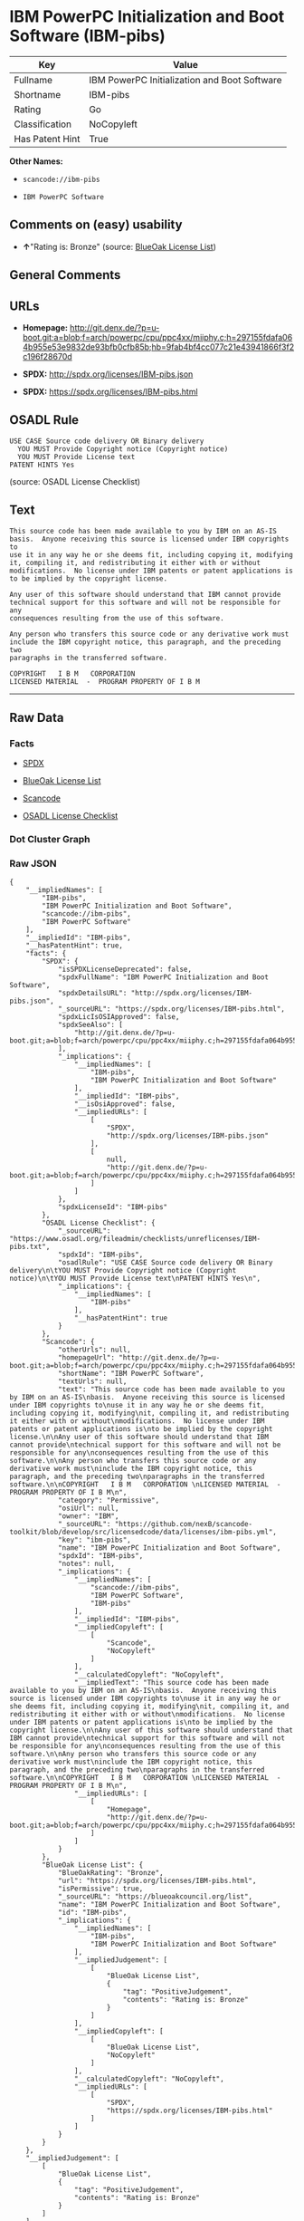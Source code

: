 * IBM PowerPC Initialization and Boot Software (IBM-pibs)

| Key               | Value                                          |
|-------------------+------------------------------------------------|
| Fullname          | IBM PowerPC Initialization and Boot Software   |
| Shortname         | IBM-pibs                                       |
| Rating            | Go                                             |
| Classification    | NoCopyleft                                     |
| Has Patent Hint   | True                                           |

*Other Names:*

- =scancode://ibm-pibs=

- =IBM PowerPC Software=

** Comments on (easy) usability

- *↑*"Rating is: Bronze" (source:
  [[https://blueoakcouncil.org/list][BlueOak License List]])

** General Comments

** URLs

- *Homepage:*
  http://git.denx.de/?p=u-boot.git;a=blob;f=arch/powerpc/cpu/ppc4xx/miiphy.c;h=297155fdafa064b955e53e9832de93bfb0cfb85b;hb=9fab4bf4cc077c21e43941866f3f2c196f28670d

- *SPDX:* http://spdx.org/licenses/IBM-pibs.json

- *SPDX:* https://spdx.org/licenses/IBM-pibs.html

** OSADL Rule

#+BEGIN_EXAMPLE
  USE CASE Source code delivery OR Binary delivery
  	YOU MUST Provide Copyright notice (Copyright notice)
  	YOU MUST Provide License text
  PATENT HINTS Yes
#+END_EXAMPLE

(source: OSADL License Checklist)

** Text

#+BEGIN_EXAMPLE
  This source code has been made available to you by IBM on an AS-IS
  basis.  Anyone receiving this source is licensed under IBM copyrights to
  use it in any way he or she deems fit, including copying it, modifying
  it, compiling it, and redistributing it either with or without
  modifications.  No license under IBM patents or patent applications is
  to be implied by the copyright license.

  Any user of this software should understand that IBM cannot provide
  technical support for this software and will not be responsible for any
  consequences resulting from the use of this software.

  Any person who transfers this source code or any derivative work must
  include the IBM copyright notice, this paragraph, and the preceding two
  paragraphs in the transferred software.

  COPYRIGHT   I B M   CORPORATION 
  LICENSED MATERIAL  -  PROGRAM PROPERTY OF I B M
#+END_EXAMPLE

--------------

** Raw Data

*** Facts

- [[https://spdx.org/licenses/IBM-pibs.html][SPDX]]

- [[https://blueoakcouncil.org/list][BlueOak License List]]

- [[https://github.com/nexB/scancode-toolkit/blob/develop/src/licensedcode/data/licenses/ibm-pibs.yml][Scancode]]

- [[https://www.osadl.org/fileadmin/checklists/unreflicenses/IBM-pibs.txt][OSADL
  License Checklist]]

*** Dot Cluster Graph

[[../dot/IBM-pibs.svg]]

*** Raw JSON

#+BEGIN_EXAMPLE
  {
      "__impliedNames": [
          "IBM-pibs",
          "IBM PowerPC Initialization and Boot Software",
          "scancode://ibm-pibs",
          "IBM PowerPC Software"
      ],
      "__impliedId": "IBM-pibs",
      "__hasPatentHint": true,
      "facts": {
          "SPDX": {
              "isSPDXLicenseDeprecated": false,
              "spdxFullName": "IBM PowerPC Initialization and Boot Software",
              "spdxDetailsURL": "http://spdx.org/licenses/IBM-pibs.json",
              "_sourceURL": "https://spdx.org/licenses/IBM-pibs.html",
              "spdxLicIsOSIApproved": false,
              "spdxSeeAlso": [
                  "http://git.denx.de/?p=u-boot.git;a=blob;f=arch/powerpc/cpu/ppc4xx/miiphy.c;h=297155fdafa064b955e53e9832de93bfb0cfb85b;hb=9fab4bf4cc077c21e43941866f3f2c196f28670d"
              ],
              "_implications": {
                  "__impliedNames": [
                      "IBM-pibs",
                      "IBM PowerPC Initialization and Boot Software"
                  ],
                  "__impliedId": "IBM-pibs",
                  "__isOsiApproved": false,
                  "__impliedURLs": [
                      [
                          "SPDX",
                          "http://spdx.org/licenses/IBM-pibs.json"
                      ],
                      [
                          null,
                          "http://git.denx.de/?p=u-boot.git;a=blob;f=arch/powerpc/cpu/ppc4xx/miiphy.c;h=297155fdafa064b955e53e9832de93bfb0cfb85b;hb=9fab4bf4cc077c21e43941866f3f2c196f28670d"
                      ]
                  ]
              },
              "spdxLicenseId": "IBM-pibs"
          },
          "OSADL License Checklist": {
              "_sourceURL": "https://www.osadl.org/fileadmin/checklists/unreflicenses/IBM-pibs.txt",
              "spdxId": "IBM-pibs",
              "osadlRule": "USE CASE Source code delivery OR Binary delivery\n\tYOU MUST Provide Copyright notice (Copyright notice)\n\tYOU MUST Provide License text\nPATENT HINTS Yes\n",
              "_implications": {
                  "__impliedNames": [
                      "IBM-pibs"
                  ],
                  "__hasPatentHint": true
              }
          },
          "Scancode": {
              "otherUrls": null,
              "homepageUrl": "http://git.denx.de/?p=u-boot.git;a=blob;f=arch/powerpc/cpu/ppc4xx/miiphy.c;h=297155fdafa064b955e53e9832de93bfb0cfb85b;hb=9fab4bf4cc077c21e43941866f3f2c196f28670d",
              "shortName": "IBM PowerPC Software",
              "textUrls": null,
              "text": "This source code has been made available to you by IBM on an AS-IS\nbasis.  Anyone receiving this source is licensed under IBM copyrights to\nuse it in any way he or she deems fit, including copying it, modifying\nit, compiling it, and redistributing it either with or without\nmodifications.  No license under IBM patents or patent applications is\nto be implied by the copyright license.\n\nAny user of this software should understand that IBM cannot provide\ntechnical support for this software and will not be responsible for any\nconsequences resulting from the use of this software.\n\nAny person who transfers this source code or any derivative work must\ninclude the IBM copyright notice, this paragraph, and the preceding two\nparagraphs in the transferred software.\n\nCOPYRIGHT   I B M   CORPORATION \nLICENSED MATERIAL  -  PROGRAM PROPERTY OF I B M\n",
              "category": "Permissive",
              "osiUrl": null,
              "owner": "IBM",
              "_sourceURL": "https://github.com/nexB/scancode-toolkit/blob/develop/src/licensedcode/data/licenses/ibm-pibs.yml",
              "key": "ibm-pibs",
              "name": "IBM PowerPC Initialization and Boot Software",
              "spdxId": "IBM-pibs",
              "notes": null,
              "_implications": {
                  "__impliedNames": [
                      "scancode://ibm-pibs",
                      "IBM PowerPC Software",
                      "IBM-pibs"
                  ],
                  "__impliedId": "IBM-pibs",
                  "__impliedCopyleft": [
                      [
                          "Scancode",
                          "NoCopyleft"
                      ]
                  ],
                  "__calculatedCopyleft": "NoCopyleft",
                  "__impliedText": "This source code has been made available to you by IBM on an AS-IS\nbasis.  Anyone receiving this source is licensed under IBM copyrights to\nuse it in any way he or she deems fit, including copying it, modifying\nit, compiling it, and redistributing it either with or without\nmodifications.  No license under IBM patents or patent applications is\nto be implied by the copyright license.\n\nAny user of this software should understand that IBM cannot provide\ntechnical support for this software and will not be responsible for any\nconsequences resulting from the use of this software.\n\nAny person who transfers this source code or any derivative work must\ninclude the IBM copyright notice, this paragraph, and the preceding two\nparagraphs in the transferred software.\n\nCOPYRIGHT   I B M   CORPORATION \nLICENSED MATERIAL  -  PROGRAM PROPERTY OF I B M\n",
                  "__impliedURLs": [
                      [
                          "Homepage",
                          "http://git.denx.de/?p=u-boot.git;a=blob;f=arch/powerpc/cpu/ppc4xx/miiphy.c;h=297155fdafa064b955e53e9832de93bfb0cfb85b;hb=9fab4bf4cc077c21e43941866f3f2c196f28670d"
                      ]
                  ]
              }
          },
          "BlueOak License List": {
              "BlueOakRating": "Bronze",
              "url": "https://spdx.org/licenses/IBM-pibs.html",
              "isPermissive": true,
              "_sourceURL": "https://blueoakcouncil.org/list",
              "name": "IBM PowerPC Initialization and Boot Software",
              "id": "IBM-pibs",
              "_implications": {
                  "__impliedNames": [
                      "IBM-pibs",
                      "IBM PowerPC Initialization and Boot Software"
                  ],
                  "__impliedJudgement": [
                      [
                          "BlueOak License List",
                          {
                              "tag": "PositiveJudgement",
                              "contents": "Rating is: Bronze"
                          }
                      ]
                  ],
                  "__impliedCopyleft": [
                      [
                          "BlueOak License List",
                          "NoCopyleft"
                      ]
                  ],
                  "__calculatedCopyleft": "NoCopyleft",
                  "__impliedURLs": [
                      [
                          "SPDX",
                          "https://spdx.org/licenses/IBM-pibs.html"
                      ]
                  ]
              }
          }
      },
      "__impliedJudgement": [
          [
              "BlueOak License List",
              {
                  "tag": "PositiveJudgement",
                  "contents": "Rating is: Bronze"
              }
          ]
      ],
      "__impliedCopyleft": [
          [
              "BlueOak License List",
              "NoCopyleft"
          ],
          [
              "Scancode",
              "NoCopyleft"
          ]
      ],
      "__calculatedCopyleft": "NoCopyleft",
      "__isOsiApproved": false,
      "__impliedText": "This source code has been made available to you by IBM on an AS-IS\nbasis.  Anyone receiving this source is licensed under IBM copyrights to\nuse it in any way he or she deems fit, including copying it, modifying\nit, compiling it, and redistributing it either with or without\nmodifications.  No license under IBM patents or patent applications is\nto be implied by the copyright license.\n\nAny user of this software should understand that IBM cannot provide\ntechnical support for this software and will not be responsible for any\nconsequences resulting from the use of this software.\n\nAny person who transfers this source code or any derivative work must\ninclude the IBM copyright notice, this paragraph, and the preceding two\nparagraphs in the transferred software.\n\nCOPYRIGHT   I B M   CORPORATION \nLICENSED MATERIAL  -  PROGRAM PROPERTY OF I B M\n",
      "__impliedURLs": [
          [
              "SPDX",
              "http://spdx.org/licenses/IBM-pibs.json"
          ],
          [
              null,
              "http://git.denx.de/?p=u-boot.git;a=blob;f=arch/powerpc/cpu/ppc4xx/miiphy.c;h=297155fdafa064b955e53e9832de93bfb0cfb85b;hb=9fab4bf4cc077c21e43941866f3f2c196f28670d"
          ],
          [
              "SPDX",
              "https://spdx.org/licenses/IBM-pibs.html"
          ],
          [
              "Homepage",
              "http://git.denx.de/?p=u-boot.git;a=blob;f=arch/powerpc/cpu/ppc4xx/miiphy.c;h=297155fdafa064b955e53e9832de93bfb0cfb85b;hb=9fab4bf4cc077c21e43941866f3f2c196f28670d"
          ]
      ]
  }
#+END_EXAMPLE